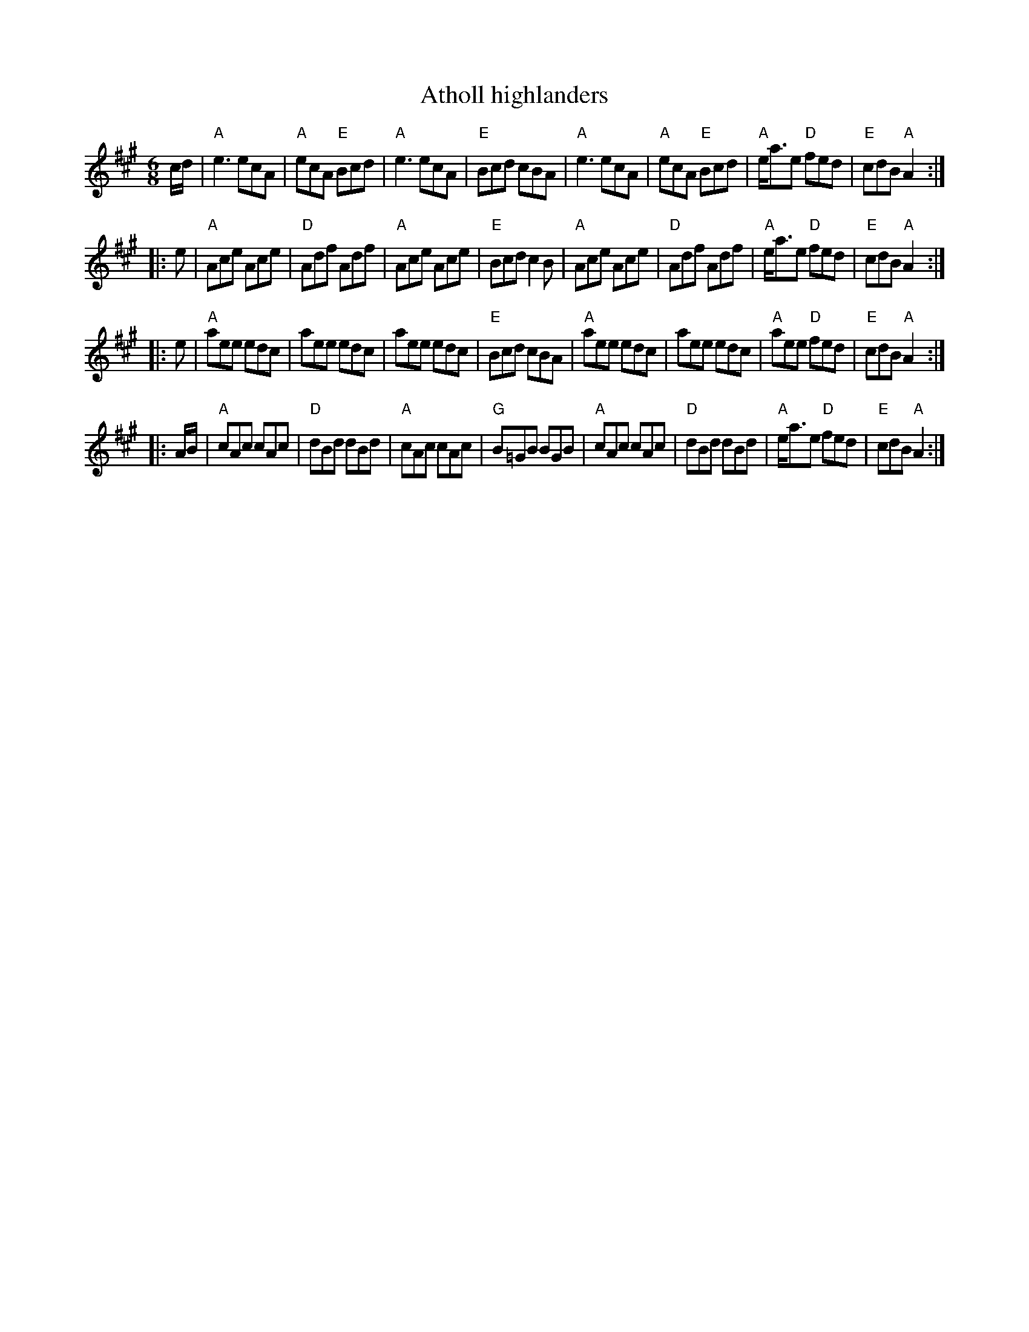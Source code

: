 X:576
T:Atholl highlanders
R:Jig
S:Nottingham Music Database, Kevin Briggs, via EF
Z:Transcription:?, chords:Mike Long
M:6/8
L:1/8
K:A
c/2d/2|\
"A"e3 ecA|"A"ecA "E"Bcd|"A"e3 ecA|"E"Bcd cBA|\
"A"e3 ecA|"A"ecA "E"Bcd|"A"e/2a3/2e "D"fed|"E"cdB "A"A2:|
|:e|\
"A"Ace Ace|"D"Adf Adf|"A"Ace Ace|"E"Bcd c2B|\
"A"Ace Ace|"D"Adf Adf|"A"e/2a3/2e "D"fed|"E"cdB "A"A2:|
|:e|\
"A"aee edc|aee edc|aee edc|"E"Bcd cBA|\
"A"aee edc|aee edc|"A"aee "D"fed|"E"cdB "A"A2:|
|:A/2B/2|\
"A"cAc cAc|"D"dBd dBd|"A"cAc cAc|"G"B=GB BGB|\
"A"cAc cAc|"D"dBd dBd|"A"e/2a3/2e "D"fed|"E"cdB "A"A2:|
